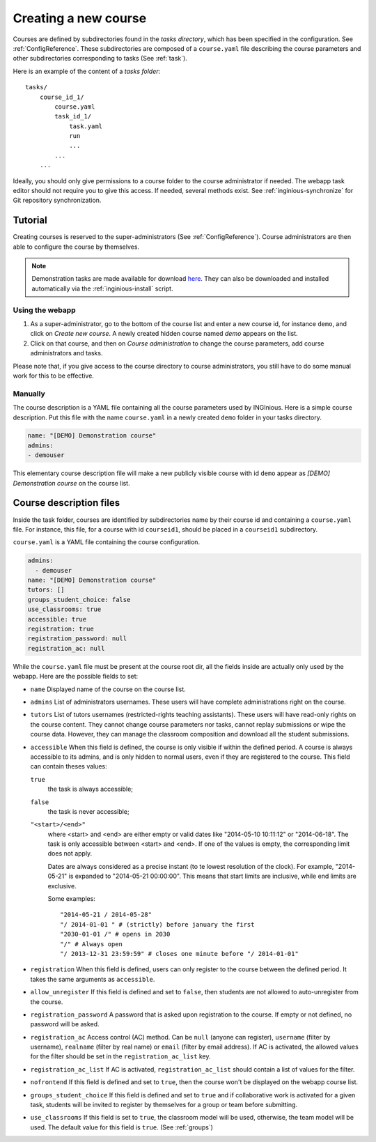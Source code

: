 .. _course:

Creating a new course
=====================

Courses are defined by subdirectories found in the *tasks directory*, which has been specified in the configuration.
See :ref:`ConfigReference`. These subdirectories are composed of a ``course.yaml`` file describing the course parameters
and other subdirectories corresponding to tasks (See :ref:`task`).

Here is an example of the content of a *tasks folder*::

    tasks/
        course_id_1/
            course.yaml
            task_id_1/
                task.yaml
                run
                ...
            ...
        ...

Ideally, you should only give permissions to a course folder to the course administrator if needed. The webapp task
editor should not require you to give this access. If needed, several methods exist. See :ref:`inginious-synchronize`
for Git repository synchronization.

Tutorial
--------

Creating courses is reserved to the super-administrators (See :ref:`ConfigReference`). Course administrators are then
able to configure the course by themselves.

.. note::

    Demonstration tasks are made available for download `here <https://github.com/UCL-INGI/INGInious-demo-tasks>`_. They
    can also be downloaded and installed automatically via the :ref:`inginious-install` script.

Using the webapp
````````````````

#. As a super-administrator, go to the bottom of the course list and enter a new course id, for instance ``demo``,
   and click on *Create new course*. A newly created hidden  course named *demo* appears on the list.
#. Click on that course, and then on *Course administration* to change the course parameters, add course
   administrators and tasks.

Please note that, if you give access to the course directory to course administrators, you still have to do some
manual work for this to be effective.

Manually
````````

The course description is a YAML file containing all the course parameters used by INGInious.
Here is a simple course description. Put this file with the name ``course.yaml`` in a newly created ``demo`` folder in
your tasks directory.

.. code-block:: yaml

    name: "[DEMO] Demonstration course"
    admins:
    - demouser

This elementary course description file will make a new publicly visible course with id ``demo`` appear as
*[DEMO] Demonstration course* on the course list.

.. _course.yaml:

Course description files
------------------------

Inside the task folder, courses are identified by subdirectories name by their course id and containing a ``course.yaml``
file. For instance, this file, for a course with id ``courseid1``, should be placed in a ``courseid1`` subdirectory.

``course.yaml`` is a YAML file containing the course configuration.

.. code-block:: yaml

    admins:
      - demouser
    name: "[DEMO] Demonstration course"
    tutors: []
    groups_student_choice: false
    use_classrooms: true
    accessible: true
    registration: true
    registration_password: null
    registration_ac: null

While the ``course.yaml`` file must be present at the course root dir, all the fields inside are actually only used by
the webapp. Here are the possible fields to set:

- ``name``
  Displayed name of the course on the course list.

- ``admins``
  List of administrators usernames. These users will have complete administrations right on the course.

- ``tutors``
  List of tutors usernames (restricted-rights teaching assistants). These users will have read-only rights on the
  course content. They cannot change course parameters nor tasks, cannot replay submissions or wipe the course data.
  However, they can manage the classroom composition and download all the student submissions.

- ``accessible``
  When this field is defined, the course is only visible if within the defined period.
  A course is always accessible to its admins, and is only hidden to normal users,
  even if they are registered to the course.
  This field can contain theses values:

  ``true``
      the task is always accessible;
  ``false``
      the task is never accessible;
  ``"<start>/<end>"``
      where <start> and <end> are either empty or valid dates like "2014-05-10 10:11:12" or "2014-06-18".
      The task is only accessible between <start> and <end>.
      If one of the values is empty, the corresponding limit does not apply.

      Dates are always considered as a precise instant (to te lowest resolution of the clock).
      For example, "2014-05-21" is expanded to "2014-05-21 00:00:00".
      This means that start limits are inclusive, while end limits are exclusive.

      Some examples::

          "2014-05-21 / 2014-05-28"
          "/ 2014-01-01 " # (strictly) before january the first
          "2030-01-01 /" # opens in 2030
          "/" # Always open
          "/ 2013-12-31 23:59:59" # closes one minute before "/ 2014-01-01"

- ``registration``
  When this field is defined, users can only register to the course between the defined period.
  It takes the same arguments as ``accessible``.

- ``allow_unregister``
  If this field is defined and set to ``false``, then students are not allowed to auto-unregister from the course.

- ``registration_password``
  A password that is asked upon registration to the course. If empty or not defined, no password will be asked.

- ``registration_ac``
  Access control (AC) method. Can be ``null`` (anyone can register), ``username`` (filter by username), ``realname``
  (filter by real name) or ``email`` (filter by email address). If AC is activated, the allowed values for the filter
  should be set in the ``registration_ac_list`` key.

- ``registration_ac_list``
  If AC is activated, ``registration_ac_list`` should contain a list of values for the filter.

- ``nofrontend``
  If this field is defined and set to ``true``, then the course won't be displayed on the webapp course list.

- ``groups_student_choice``
  If this field is defined and set to ``true`` and if collaborative work is activated for a given task, students will be
  invited to register by themselves for a group or team before submitting.

- ``use_classrooms``
  If this field is set to ``true``, the classroom model will be used, otherwise, the team model will be used. The default
  value for this field is ``true``. (See :ref:`groups`)
